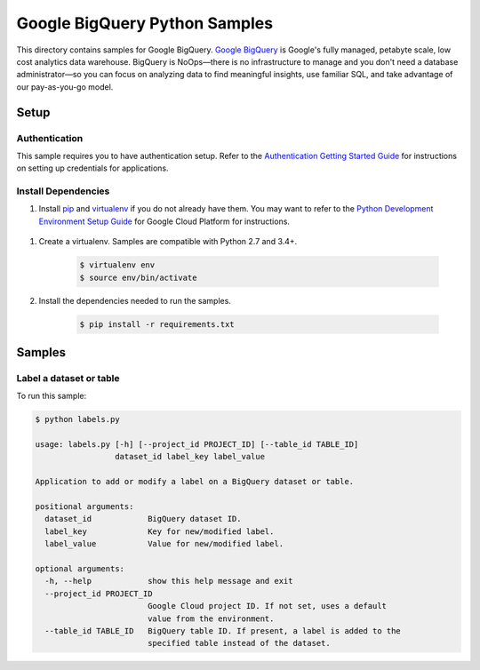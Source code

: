 .. This file is automatically generated. Do not edit this file directly.

Google BigQuery Python Samples
===============================================================================

.. image:: https://gstatic.com/cloudssh/images/open-btn.png
   :target: https://console.cloud.google.com/cloudshell/open?git_repo=https://github.com/GoogleCloudPlatform/python-docs-samples&page=editor&open_in_editor=bigquery/rest/README.rst


This directory contains samples for Google BigQuery. `Google BigQuery`_ is Google's fully managed, petabyte scale, low cost analytics data warehouse. BigQuery is NoOps—there is no infrastructure to manage and you don't need a database administrator—so you can focus on analyzing data to find meaningful insights, use familiar SQL, and take advantage of our pay-as-you-go model.




.. _Google BigQuery: https://cloud.google.com/bigquery/docs 

Setup
-------------------------------------------------------------------------------


Authentication
++++++++++++++

This sample requires you to have authentication setup. Refer to the
`Authentication Getting Started Guide`_ for instructions on setting up
credentials for applications.

.. _Authentication Getting Started Guide:
    https://cloud.google.com/docs/authentication/getting-started

Install Dependencies
++++++++++++++++++++

#. Install `pip`_ and `virtualenv`_ if you do not already have them. You may want to refer to the `Python Development Environment Setup Guide`_ for Google Cloud Platform for instructions.

 .. _Python Development Environment Setup Guide:
     https://cloud.google.com/python/setup

#. Create a virtualenv. Samples are compatible with Python 2.7 and 3.4+.

    .. code-block:: bash

        $ virtualenv env
        $ source env/bin/activate

#. Install the dependencies needed to run the samples.

    .. code-block:: bash

        $ pip install -r requirements.txt

.. _pip: https://pip.pypa.io/
.. _virtualenv: https://virtualenv.pypa.io/

Samples
-------------------------------------------------------------------------------

Label a dataset or table
+++++++++++++++++++++++++++++++++++++++++++++++++++++++++++++++++++++++++++++++

.. image:: https://gstatic.com/cloudssh/images/open-btn.png
   :target: https://console.cloud.google.com/cloudshell/open?git_repo=https://github.com/GoogleCloudPlatform/python-docs-samples&page=editor&open_in_editor=bigquery/rest/labels.py;bigquery/rest/README.rst




To run this sample:

.. code-block:: bash

    $ python labels.py

    usage: labels.py [-h] [--project_id PROJECT_ID] [--table_id TABLE_ID]
                     dataset_id label_key label_value

    Application to add or modify a label on a BigQuery dataset or table.

    positional arguments:
      dataset_id            BigQuery dataset ID.
      label_key             Key for new/modified label.
      label_value           Value for new/modified label.

    optional arguments:
      -h, --help            show this help message and exit
      --project_id PROJECT_ID
                            Google Cloud project ID. If not set, uses a default
                            value from the environment.
      --table_id TABLE_ID   BigQuery table ID. If present, a label is added to the
                            specified table instead of the dataset.





.. _Google Cloud SDK: https://cloud.google.com/sdk/